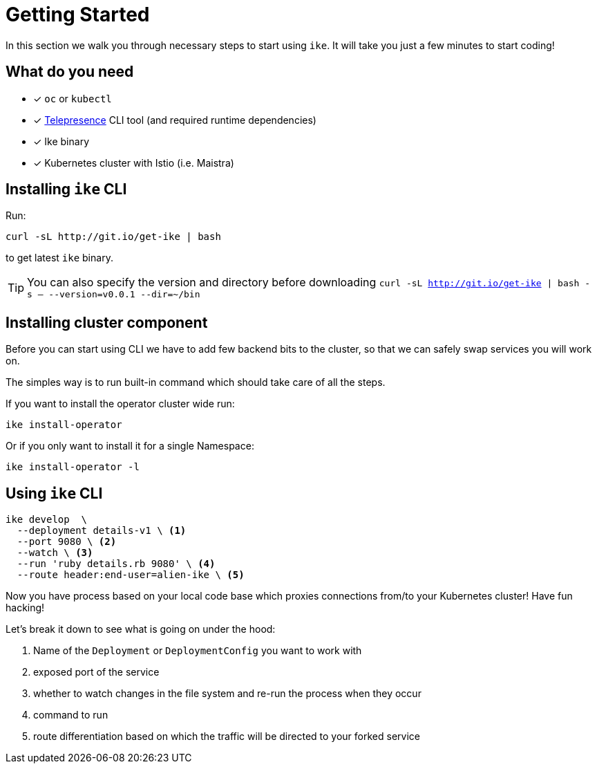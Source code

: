 = Getting Started

In this section we walk you through necessary steps to start using `ike`. It will take you just a few minutes to start coding!

== What do you need

* [x] `oc` or `kubectl`
* [x] https://www.telepresence.io/reference/install[Telepresence] CLI tool (and required runtime dependencies)
* [x] Ike binary
* [x] Kubernetes cluster with Istio (i.e. Maistra)

== Installing `ike` CLI

Run:

[source,bash]
----
curl -sL http://git.io/get-ike | bash
----

to get latest `ike` binary.

TIP: You can also specify the version and directory before downloading `curl -sL http://git.io/get-ike | bash -s -- --version=v0.0.1 --dir=~/bin`

== Installing cluster component

Before you can start using CLI we have to add few backend bits to the cluster, so that we can safely swap services you will work on.

The simples way is to run built-in command which should take care of all the steps.

If you want to install the operator cluster wide run:

[source,bash]
----
ike install-operator
----

Or if you only want to install it for a single Namespace:

[source,bash]
----
ike install-operator -l
----

// TODO single install script

== Using `ike` CLI

[source,bash]
----

ike develop  \
  --deployment details-v1 \ <1>
  --port 9080 \ <2>
  --watch \ <3>
  --run 'ruby details.rb 9080' \ <4>
  --route header:end-user=alien-ike \ <5>
----

Now you have process based on your local code base which proxies connections from/to your Kubernetes cluster! Have fun hacking!

Let's break it down to see what is going on under the hood:

<1> Name of the `Deployment` or `DeploymentConfig` you want to work with
<2> exposed port of the service
<3> whether to watch changes in the file system and re-run the process when they occur
<4> command to run 
<5> route differentiation based on which the traffic will be directed to your forked service

// TIP: All command line flags can also be persisted in the configuration file and shared in the project. For more details jump to configuration section.


// TODO add screencast showing the basic flow

// TODO add sources to our binary once released


